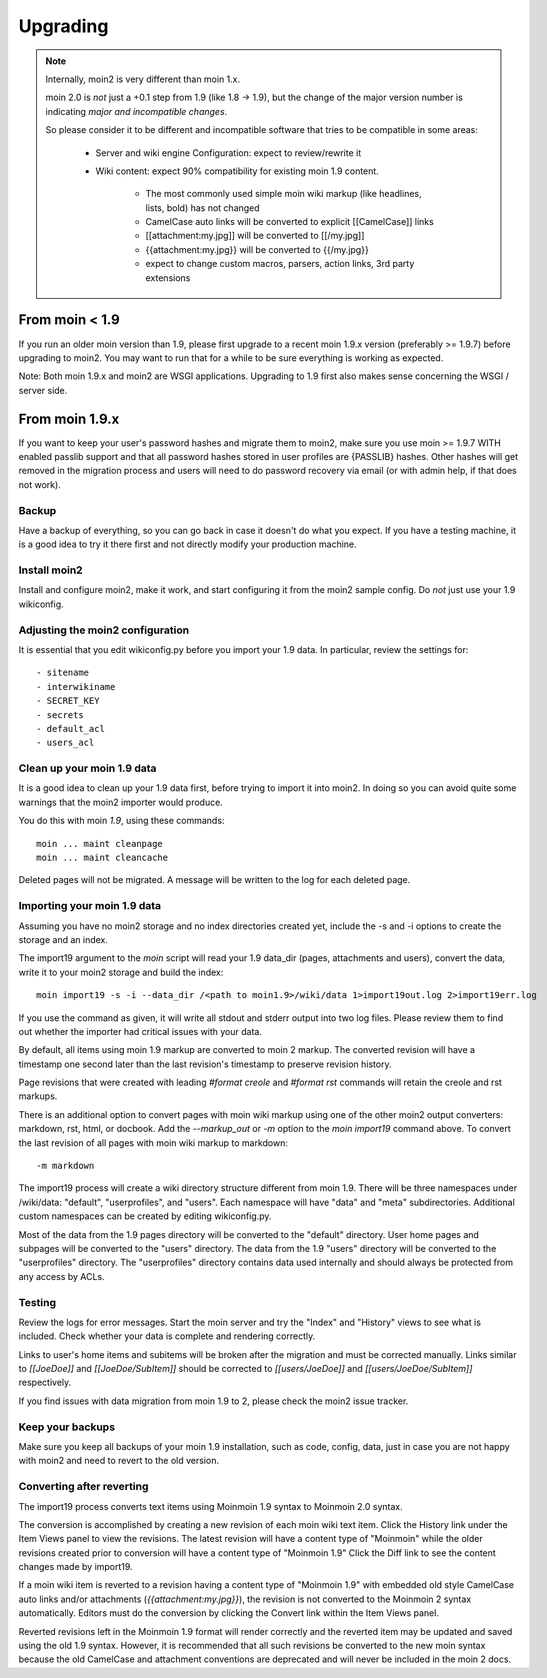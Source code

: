 =========
Upgrading
=========

.. note::
   Internally, moin2 is very different than moin 1.x.

   moin 2.0 is *not* just a +0.1 step from 1.9 (like 1.8 -> 1.9), but the
   change of the major version number is indicating *major and incompatible changes*.

   So please consider it to be different and incompatible software that tries
   to be compatible in some areas:

       * Server and wiki engine Configuration: expect to review/rewrite it
       * Wiki content: expect 90% compatibility for existing moin 1.9 content.

           * The most commonly used simple moin wiki markup (like headlines, lists, bold) has not changed
           * CamelCase auto links will be converted to explicit [[CamelCase]] links
           * [[attachment:my.jpg]] will be converted to [[/my.jpg]]
           * {{attachment:my.jpg}} will be converted to {{/my.jpg}}
           * expect to change custom macros, parsers, action links, 3rd party extensions

From moin < 1.9
===============
If you run an older moin version than 1.9, please first upgrade to a recent
moin 1.9.x version (preferably >= 1.9.7) before upgrading to moin2.
You may want to run that for a while to be sure everything is working as expected.

Note: Both moin 1.9.x and moin2 are WSGI applications.
Upgrading to 1.9 first also makes sense concerning the WSGI / server side.


From moin 1.9.x
===============

If you want to keep your user's password hashes and migrate them to moin2,
make sure you use moin >= 1.9.7 WITH enabled passlib support and that all
password hashes stored in user profiles are {PASSLIB} hashes. Other hashes
will get removed in the migration process and users will need to do password
recovery via email (or with admin help, if that does not work).


Backup
------
Have a backup of everything, so you can go back in case it doesn't do what
you expect. If you have a testing machine, it is a good idea to try it there
first and not directly modify your production machine.


Install moin2
-------------
Install and configure moin2, make it work, and start configuring it from
the moin2 sample config. Do *not* just use your 1.9 wikiconfig.


Adjusting the moin2 configuration
---------------------------------
It is essential that you edit wikiconfig.py before you import your 1.9
data. In particular, review the settings for::

- sitename
- interwikiname
- SECRET_KEY
- secrets
- default_acl
- users_acl


Clean up your moin 1.9 data
---------------------------
It is a good idea to clean up your 1.9 data first, before trying to import
it into moin2. In doing so you can avoid quite some
warnings that the moin2 importer would produce.

You do this with moin *1.9*, using these commands::

  moin ... maint cleanpage
  moin ... maint cleancache

Deleted pages will not be migrated. A message will be written to the
log for each deleted page.


Importing your moin 1.9 data
----------------------------
Assuming you have no moin2 storage and no index directories created yet, include the
-s and -i options to create the storage and an index.

The import19 argument to the `moin` script will read your 1.9 data_dir (pages, attachments and users),
convert the data, write it to your moin2 storage and build the index::

  moin import19 -s -i --data_dir /<path to moin1.9>/wiki/data 1>import19out.log 2>import19err.log

If you use the command as given, it will write all stdout and stderr output into two log files.
Please review them to find out whether the importer had critical issues with your
data.

By default, all items using moin 1.9 markup are converted to moin 2 markup. The converted
revision will have a timestamp one second later than the last revision's timestamp to preserve
revision history.

Page revisions that were created with leading `#format creole` and `#format rst` commands
will retain the creole and rst markups.

There is an additional option to convert pages with moin wiki markup using one of the other moin2
output converters: markdown, rst, html, or docbook.
Add the `--markup_out` or `-m` option to the `moin import19` command above. To
convert the last revision of all pages with moin wiki markup to markdown::

 -m markdown

The import19 process will create a wiki directory structure different from moin 1.9.
There will be three namespaces under /wiki/data: "default", "userprofiles", and "users".
Each namespace will have "data" and "meta" subdirectories. Additional custom namespaces can
be created by editing wikiconfig.py.

Most of the data from the 1.9 pages directory will be converted to the "default" directory. User
home pages and subpages will be converted to the "users" directory. The data from the 1.9 "users"
directory will be converted to the "userprofiles" directory. The "userprofiles" directory
contains data used internally and should always be protected from any access by ACLs.

Testing
-------
Review the logs for error messages. Start the moin server and try the "Index" and "History"
views to see what is included. Check whether your data is complete and rendering correctly.

Links to user's home items and subitems will be broken after the migration and must be
corrected manually. Links similar to `[[JoeDoe]]` and `[[JoeDoe/SubItem]]` should be
corrected to `[[users/JoeDoe]]` and `[[users/JoeDoe/SubItem]]` respectively.

If you find issues with data migration from moin 1.9 to 2, please check the
moin2 issue tracker.


Keep your backups
-----------------
Make sure you keep all backups of your moin 1.9 installation, such as code, config,
data, just in case you are not happy with moin2 and need to revert to the old version.


Converting after reverting
--------------------------
.. if the above title is changed, also change CONTENTTYPES_HELP_DOCS in constants/contenttypes.py

The import19 process converts text items using Moinmoin 1.9 syntax to
Moinmoin 2.0 syntax.

The conversion is accomplished by creating a new revision of each moin wiki text item.
Click the History link under the Item Views panel to view the revisions.
The latest revision will have a content type of "Moinmoin" while the older revisions
created prior to conversion will have a content type of "Moinmoin 1.9"
Click the Diff link to see the content changes made by import19.

If a moin wiki item is reverted to a revision having a content type of "Moinmoin 1.9"
with embedded old style CamelCase auto links and/or attachments (`{{attachment:my.jpg}}`),
the revision is not converted to the Moinmoin 2 syntax automatically. Editors must do
the conversion by clicking the Convert link within the Item Views panel.

Reverted revisions left in the Moinmoin 1.9 format will render correctly and
the reverted item may be updated and saved using the old 1.9 syntax. However,
it is recommended that all such revisions be converted to the new moin syntax
because the old CamelCase and attachment conventions are deprecated and will
never be included in the moin 2 docs.

